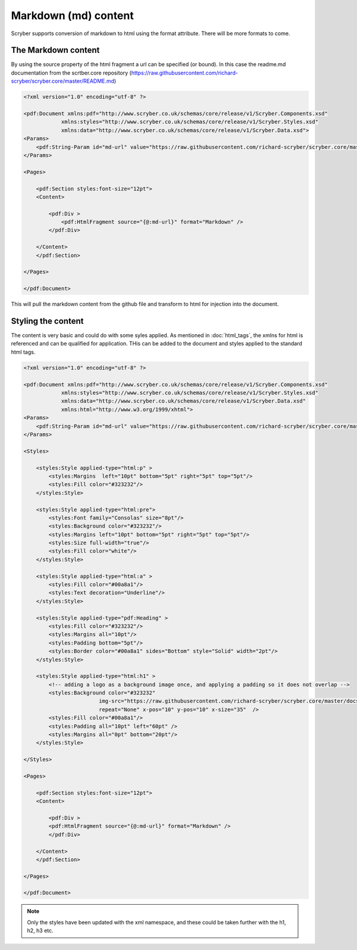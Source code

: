 ==============================
Markdown (md) content
==============================

Scryber supports conversion of markdown to html using the format attribute. 
There will be more formats to come.

The Markdown content
=====================

By using the source property of the html fragment a url can be specified (or bound). In this case the 
readme.md documentation from the scrtber.core repository (https://raw.githubusercontent.com/richard-scryber/scryber.core/master/README.md)

.. code-block:: xml

    <?xml version="1.0" encoding="utf-8" ?>

    <pdf:Document xmlns:pdf="http://www.scryber.co.uk/schemas/core/release/v1/Scryber.Components.xsd"
                xmlns:styles="http://www.scryber.co.uk/schemas/core/release/v1/Scryber.Styles.xsd"
                xmlns:data="http://www.scryber.co.uk/schemas/core/release/v1/Scryber.Data.xsd">
    <Params>
        <pdf:String-Param id="md-url" value="https://raw.githubusercontent.com/richard-scryber/scryber.core/master/README.md" />
    </Params>

    <Pages>
        
        <pdf:Section styles:font-size="12pt">
        <Content>
            
            <pdf:Div >
                <pdf:HtmlFragment source="{@:md-url}" format="Markdown" />
            </pdf:Div>
            
        </Content>
        </pdf:Section>

    </Pages>
    
    </pdf:Document>

This will pull the markdown content from the github file and transform to html for injection into the document.

.. image:: images/documentHtmlMarkdown.png

Styling the content
====================

The content is very basic and could do with some syles applied.
As mentioned in :doc:`html_tags`, the xmlns for html is referenced and can be qualified for application.
THis can be added to the document and styles applied to the standard html tags.

.. code-block:: xml

    <?xml version="1.0" encoding="utf-8" ?>

    <pdf:Document xmlns:pdf="http://www.scryber.co.uk/schemas/core/release/v1/Scryber.Components.xsd"
                xmlns:styles="http://www.scryber.co.uk/schemas/core/release/v1/Scryber.Styles.xsd"
                xmlns:data="http://www.scryber.co.uk/schemas/core/release/v1/Scryber.Data.xsd"
                xmlns:html="http://www.w3.org/1999/xhtml">
    <Params>
        <pdf:String-Param id="md-url" value="https://raw.githubusercontent.com/richard-scryber/scryber.core/master/README.md" />
    </Params>

    <Styles>
    
        <styles:Style applied-type="html:p" >
            <styles:Margins  left="10pt" bottom="5pt" right="5pt" top="5pt"/>
            <styles:Fill color="#323232"/>
        </styles:Style>
        
        <styles:Style applied-type="html:pre">
            <styles:Font family="Consolas" size="8pt"/>
            <styles:Background color="#323232"/>
            <styles:Margins left="10pt" bottom="5pt" right="5pt" top="5pt"/>
            <styles:Size full-width="true"/>
            <styles:Fill color="white"/>
        </styles:Style>
        
        <styles:Style applied-type="html:a" >
            <styles:Fill color="#00a8a1"/>
            <styles:Text decoration="Underline"/>
        </styles:Style>
        
        <styles:Style applied-type="pdf:Heading" >
            <styles:Fill color="#323232"/>
            <styles:Margins all="10pt"/>
            <styles:Padding bottom="5pt"/>
            <styles:Border color="#00a8a1" sides="Bottom" style="Solid" width="2pt"/>
        </styles:Style>
        
        <styles:Style applied-type="html:h1" >
            <!-- adding a logo as a background image once, and applying a padding so it does not overlap -->
            <styles:Background color="#323232" 
                            img-src="https://raw.githubusercontent.com/richard-scryber/scryber.core/master/docs/images/ScyberLogo2_alpha_small.png"
                            repeat="None" x-pos="10" y-pos="10" x-size="35"  />
            <styles:Fill color="#00a8a1"/>
            <styles:Padding all="10pt" left="60pt" />
            <styles:Margins all="0pt" bottom="20pt"/>
        </styles:Style> 
        
    </Styles>

    <Pages>
        
        <pdf:Section styles:font-size="12pt">
        <Content>
            
            <pdf:Div >
            <pdf:HtmlFragment source="{@:md-url}" format="Markdown" />
            </pdf:Div>
            
        </Content>
        </pdf:Section>

    </Pages>
    
    </pdf:Document>

.. image:: images/documentHtmlMarkdownStyled.png


.. note:: Only the styles have been updated with the xml namespace, and these could be taken further with the h1, h2, h3 etc.

